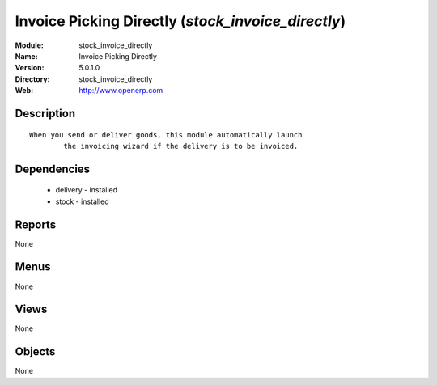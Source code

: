 
Invoice Picking Directly (*stock_invoice_directly*)
===================================================
:Module: stock_invoice_directly
:Name: Invoice Picking Directly
:Version: 5.0.1.0
:Directory: stock_invoice_directly
:Web: http://www.openerp.com

Description
-----------

::

  When you send or deliver goods, this module automatically launch
          the invoicing wizard if the delivery is to be invoiced.

Dependencies
------------

 * delivery - installed
 * stock - installed

Reports
-------

None


Menus
-------


None


Views
-----


None



Objects
-------

None
